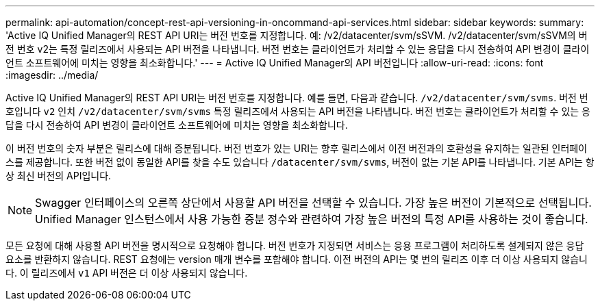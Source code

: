 ---
permalink: api-automation/concept-rest-api-versioning-in-oncommand-api-services.html 
sidebar: sidebar 
keywords:  
summary: 'Active IQ Unified Manager의 REST API URI는 버전 번호를 지정합니다. 예: /v2/datacenter/svm/sSVM. /v2/datacenter/svm/sSVM의 버전 번호 v2는 특정 릴리즈에서 사용되는 API 버전을 나타냅니다. 버전 번호는 클라이언트가 처리할 수 있는 응답을 다시 전송하여 API 변경이 클라이언트 소프트웨어에 미치는 영향을 최소화합니다.' 
---
= Active IQ Unified Manager의 API 버전입니다
:allow-uri-read: 
:icons: font
:imagesdir: ../media/


[role="lead"]
Active IQ Unified Manager의 REST API URI는 버전 번호를 지정합니다. 예를 들면, 다음과 같습니다. `/v2/datacenter/svm/svms`. 버전 번호입니다 `v2` 인치 `/v2/datacenter/svm/svms` 특정 릴리즈에서 사용되는 API 버전을 나타냅니다. 버전 번호는 클라이언트가 처리할 수 있는 응답을 다시 전송하여 API 변경이 클라이언트 소프트웨어에 미치는 영향을 최소화합니다.

이 버전 번호의 숫자 부분은 릴리스에 대해 증분됩니다. 버전 번호가 있는 URI는 향후 릴리스에서 이전 버전과의 호환성을 유지하는 일관된 인터페이스를 제공합니다. 또한 버전 없이 동일한 API를 찾을 수도 있습니다 `/datacenter/svm/svms`, 버전이 없는 기본 API를 나타냅니다. 기본 API는 항상 최신 버전의 API입니다.

[NOTE]
====
Swagger 인터페이스의 오른쪽 상단에서 사용할 API 버전을 선택할 수 있습니다. 가장 높은 버전이 기본적으로 선택됩니다. Unified Manager 인스턴스에서 사용 가능한 증분 정수와 관련하여 가장 높은 버전의 특정 API를 사용하는 것이 좋습니다.

====
모든 요청에 대해 사용할 API 버전을 명시적으로 요청해야 합니다. 버전 번호가 지정되면 서비스는 응용 프로그램이 처리하도록 설계되지 않은 응답 요소를 반환하지 않습니다. REST 요청에는 version 매개 변수를 포함해야 합니다. 이전 버전의 API는 몇 번의 릴리즈 이후 더 이상 사용되지 않습니다. 이 릴리즈에서 `v1` API 버전은 더 이상 사용되지 않습니다.
